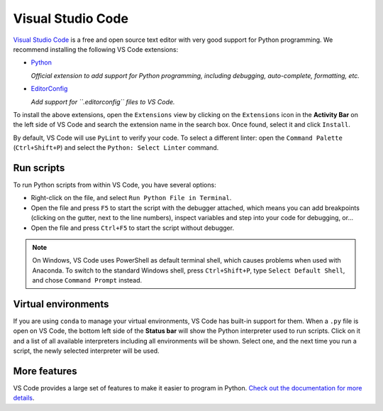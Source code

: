 ********************************************************************************
Visual Studio Code
********************************************************************************

`Visual Studio Code <https://code.visualstudio.com/>`_ is a free and open source text
editor with very good support for Python programming.
We recommend installing the following VS Code extensions:

* `Python <https://marketplace.visualstudio.com/items?itemName=ms-python.python>`_

  *Official extension to add support for Python programming, including debugging, auto-complete, formatting, etc.*

* `EditorConfig <https://marketplace.visualstudio.com/items?itemName=EditorConfig.EditorConfig>`_

  *Add support for ``.editorconfig`` files to VS Code.*

To install the above extensions, open the ``Extensions`` view  by clicking on the
``Extensions`` icon in the **Activity Bar** on the left side of VS Code and search
the extension name in the search box. Once found, select it and click ``Install``.

By default, VS Code will use ``PyLint`` to verify your code. To select a different
linter: open the ``Command Palette`` (``Ctrl+Shift+P``) and select the
``Python: Select Linter`` command.


Run scripts
===========

To run Python scripts from within VS Code, you have several options:

* Right-click on the file, and select ``Run Python File in Terminal``.
* Open the file and press ``F5`` to start the script with the debugger attached, which means you can add breakpoints (clicking on the gutter, next to the line numbers), inspect variables and step into your code for debugging, or...
* Open the file and press ``Ctrl+F5`` to start the script without debugger.

.. note::

    On Windows, VS Code uses PowerShell as default terminal shell, which causes problems when used with Anaconda.
    To switch to the standard Windows shell, press ``Ctrl+Shift+P``, type ``Select Default Shell``, and chose ``Command Prompt`` instead.


Virtual environments
====================

If you are using ``conda`` to manage your virtual environments, VS Code has built-in
support for them. When a ``.py`` file is open on VS Code, the bottom left side of the
**Status bar** will show the Python interpreter used to run scripts.
Click on it and a list of all available interpreters including all environments
will be shown. Select one, and the next time you run a script, the newly selected
interpreter will be used.


More features
=============

VS Code provides a large set of features to make it easier to program in Python.
`Check out the documentation for more details <https://code.visualstudio.com/docs/languages/python>`_.
